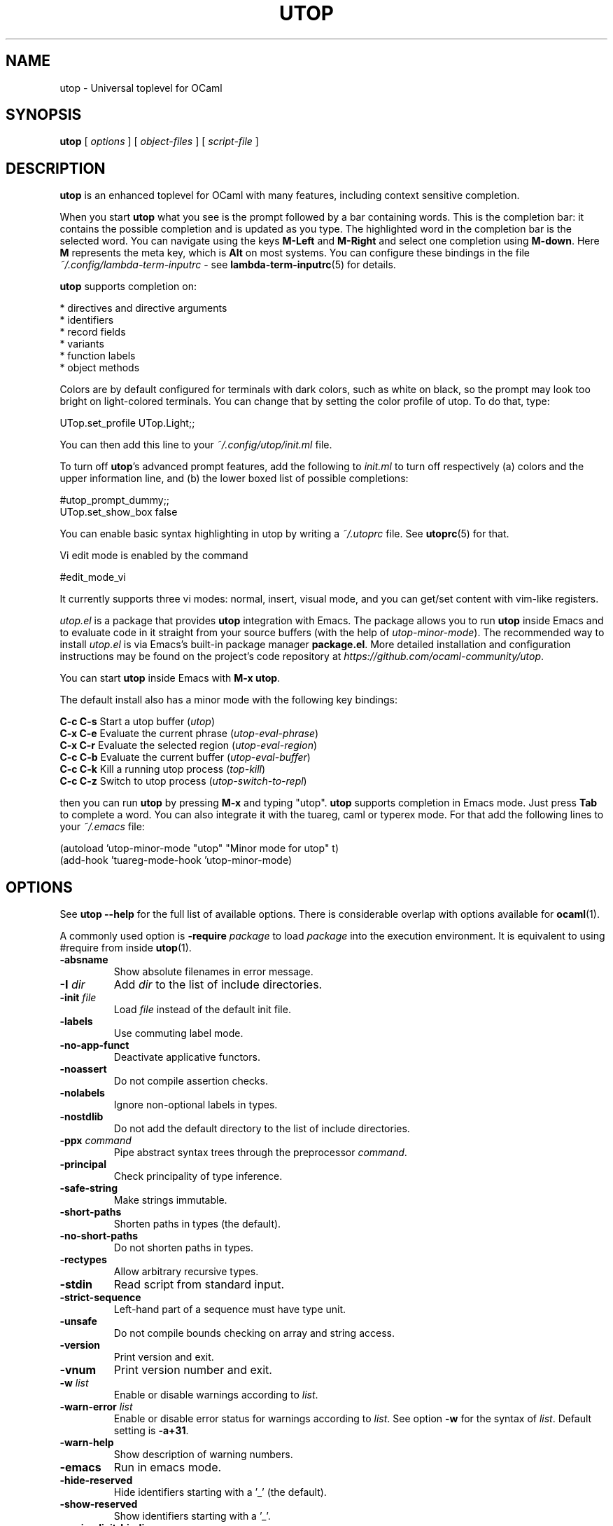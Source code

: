 \" utop.1
\" ------
\" Copyright : (c) 2023, Jeremie Dimino <jeremie@dimino.org>
\" Licence   : BSD3
\"
\" This file is a part of utop.

.TH UTOP 1 "September 2023"

.SH NAME
utop \- Universal toplevel for OCaml

.SH SYNOPSIS
.B utop
[
.I options
]
[
.I object-files
]
[
.I script-file
]

.SH DESCRIPTION

.B utop
is an enhanced toplevel for OCaml with many features, including context
sensitive completion.

When you start
.B utop
what you see is the prompt followed by a bar containing words. This is
the completion bar: it contains the possible completion and is updated
as you type. The highlighted word in the completion bar is the
selected word. You can navigate using the keys \fBM-Left\fR and \fBM-Right\fR
and select one completion using \fBM-down\fR. Here \fBM\fR represents the meta key,
which is \fBAlt\fR on most systems. You can configure these bindings in the file
.I ~/.config/lambda-term-inputrc
- see
.BR lambda-term-inputrc (5)
for details.

\fButop\fR supports completion on:

        * directives and directive arguments
        * identifiers
        * record fields
        * variants
        * function labels
        * object methods

Colors are by default configured for terminals with dark colors, such
as white on black, so the prompt may look too bright on light-colored
terminals. You can change that by setting the color profile of
utop. To do that, type:

        UTop.set_profile UTop.Light;;

You can then add this line to your
.I ~/.config/utop/init.ml
file.

To turn off \fButop\fR's advanced prompt features, add the following to \fIinit.ml\fR
to turn off respectively (a) colors and the upper information line, and
(b) the lower boxed list of possible completions:

        #utop_prompt_dummy;;
        UTop.set_show_box false

You can enable basic syntax highlighting in utop by writing a
.I ~/.utoprc
file. See
.BR utoprc (5)
for that.

Vi edit mode is enabled by the command

        #edit_mode_vi

It currently supports three vi modes: normal, insert, visual mode, and you can
get/set content with vim-like registers.

.I utop.el
is a package that provides
.B utop
integration with Emacs. The package allows you to run
.B utop
inside Emacs and to evaluate code in it straight from your source buffers
(with the help of \fIutop-minor-mode\fR).
The recommended way to install
.I utop.el
is via Emacs's built-in package manager \fBpackage.el\fR.
More detailed installation and configuration instructions may be found
on the project's code repository at \fIhttps://github.com/ocaml-community/utop\fR.

You can start \fButop\fR inside Emacs with \fBM-x utop\fR.

The default install also has a minor mode with the following key bindings:

        \fBC-c C-s\fR Start a utop buffer (\fIutop\fR)
        \fBC-x C-e\fR Evaluate the current phrase (\fIutop-eval-phrase\fR)
        \fBC-x C-r\fR Evaluate the selected region (\fIutop-eval-region\fR)
        \fBC-c C-b\fR Evaluate the current buffer (\fIutop-eval-buffer\fR)
        \fBC-c C-k\fR Kill a running utop process (\fItop-kill\fR)
        \fBC-c C-z\fR Switch to utop process (\fIutop-switch-to-repl\fR)

then you can run \fButop\fR by pressing \fBM-x\fR and typing "utop". \fButop\fR supports
completion in Emacs mode. Just press \fBTab\fR to complete a word. You can
also integrate it with the tuareg, caml or typerex mode. For that add
the following lines to your
.I ~/.emacs
file:

        (autoload 'utop-minor-mode "utop" "Minor mode for utop" t)
        (add-hook 'tuareg-mode-hook 'utop-minor-mode)

.SH OPTIONS
See
.B utop --help
for the full list of available options. There is considerable overlap
with options available for
.BR ocaml (1).

A commonly used option is
\fB-require\fI package\fR
to load \fIpackage\fR into the execution environment. It is equivalent
to using \fb#require\fR from inside
.BR utop (1).

.PP
.TP
.BI -absname
Show absolute filenames in error message.
.TP
.BI -I " dir"
Add \fIdir\fR to the list of include directories.
.TP
.BI -init " file"
Load \fIfile\fR instead of the default init file.
.TP
.BI -labels
Use commuting label mode.
.TP
.BI -no-app-funct
Deactivate applicative functors.
.TP
.BI -noassert
Do not compile assertion checks.
.TP
.BI -nolabels
Ignore non-optional labels in types.
.TP
.BI -nostdlib
Do not add the default directory to the list of include directories.
.TP
.BI -ppx " command"
Pipe abstract syntax trees through the preprocessor \fIcommand\fR.
.TP
.BI -principal
Check principality of type inference.
.TP
.BI -safe-string
Make strings immutable.
.TP
.BI -short-paths
Shorten paths in types (the default).
.TP
.BI -no-short-paths
Do not shorten paths in types.
.TP
.BI -rectypes
Allow arbitrary recursive types.
.TP
.BI -stdin
Read script from standard input.
.TP
.BI -strict-sequence
Left-hand part of a sequence must have type unit.
.TP
.BI -unsafe
Do not compile bounds checking on array and string access.
.TP
.BI -version
Print version and exit.
.TP
.BI -vnum
Print version number and exit.
.TP
.BI -w " list"
Enable or disable warnings according to \fIlist\fR.
.TP
.BI -warn-error " list"
Enable or disable error status for warnings according to \fIlist\fR.
See option \fB-w\fR for the syntax of \fIlist\fR.
Default setting is \fB-a+31\fR.
.TP
.BI -warn-help
Show description of warning numbers.
.TP
.BI -emacs
Run in emacs mode.
.TP
.BI -hide-reserved
Hide identifiers starting with a '_' (the default).
.TP
.BI -show-reserved
Show identifiers starting with a '_'.
.TP
.BI -no-implicit-bindings
Don't add implicit bindings for expressions (the default).
.TP
.BI -implicit-bindings
Add implicit bindings: \fIexpr\fR;; -> let _0 = \fIexpr\fR;;
.TP
.BI -no-autoload
Disable autoloading of files in 
.I $OCAML_TOPLEVEL_PATH/autoload.
.TP
.BI -require " package"
Load this package.
.TP
.BI -dparsetree
Dump OCaml AST after rewriting.
.TP
.BI -dsource
Dump OCaml source after rewriting.
.TP
.BI -help
Display this list of options.
.TP
.BI --help
Display this list of options.

.SH FILES
.I ~/.config/utop/init.ml
.RS
The initialization file of the toplevel.
.RE
.I ~/.ocamlinit
.RS
The alternative initialization file of the toplevel.
.RE
.I ~/.utoprc
.RS
The configuration file for utop. See
.BR utoprc (5).
.RE
.I ~/.config/lambda-term-inputrc
.RS
The file containing key bindings. See
.BR lambda-term-inputrc (5).

.SH AUTHOR
Jérémie Dimino <jeremie@dimino.org>

.SH "SEE ALSO"
.BR utoprc (5),
.BR lambda-term-inputrc (5),
.BR ocaml (1).
